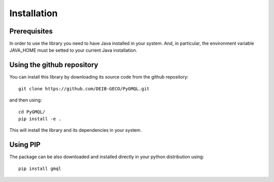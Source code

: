 Installation
============

-------------
Prerequisites
-------------
In order to use the library you need to have Java installed in your system. And, in particular,
the environment variable JAVA_HOME must be setted to your current Java installation.


---------------------------
Using the github repository
---------------------------
You can install this library by downloading its source code from the github repository::

    git clone https://github.com/DEIB-GECO/PyGMQL.git

and then using::

    cd PyGMQL/
    pip install -e .

This will install the library and its dependencies in your system.

---------
Using PIP
---------
The package can be also downloaded and installed directly in your python distribution using::

    pip install gmql

